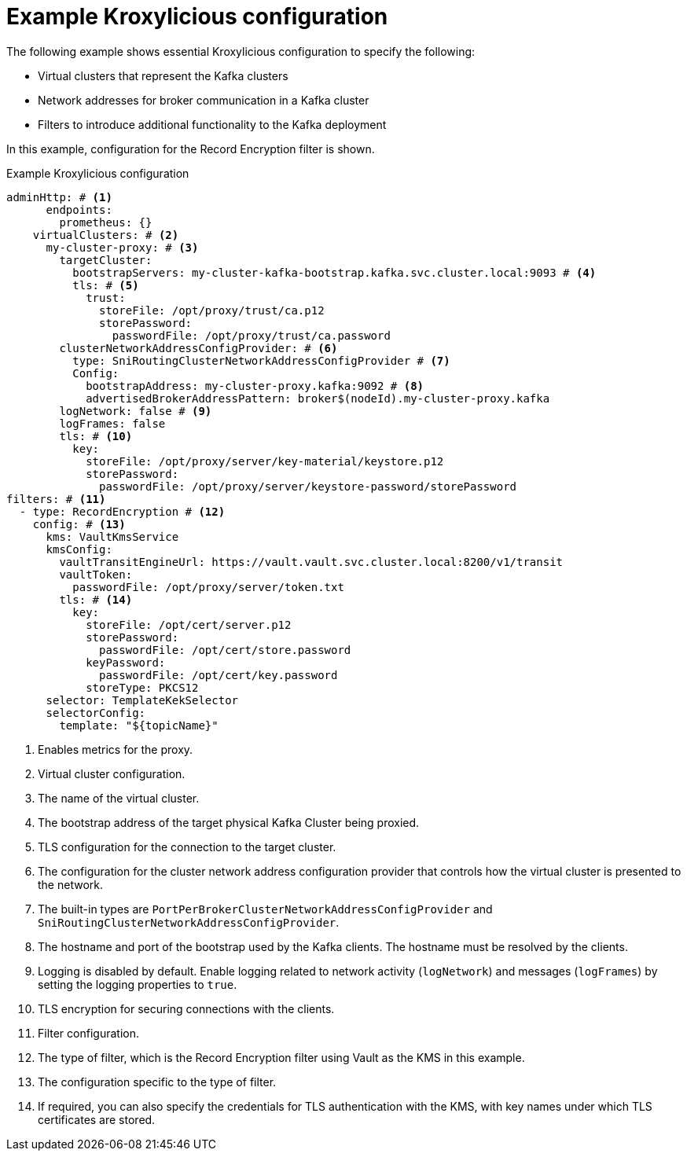 [id='ref-configuring-proxy-example-{context}']
= Example Kroxylicious configuration

[role="_abstract"]
The following example shows essential Kroxylicious configuration to specify the following:

* Virtual clusters that represent the Kafka clusters
* Network addresses for broker communication in a Kafka cluster
* Filters to introduce additional functionality to the Kafka deployment

In this example, configuration for the Record Encryption filter is shown.

[id='con-deploying-upstream-tls-{context}']
.Example Kroxylicious configuration
[source,yaml]
----
adminHttp: # <1>
      endpoints:
        prometheus: {}
    virtualClusters: # <2>
      my-cluster-proxy: # <3>
        targetCluster:
          bootstrapServers: my-cluster-kafka-bootstrap.kafka.svc.cluster.local:9093 # <4>
          tls: # <5>
            trust:
              storeFile: /opt/proxy/trust/ca.p12
              storePassword:
                passwordFile: /opt/proxy/trust/ca.password
        clusterNetworkAddressConfigProvider: # <6>
          type: SniRoutingClusterNetworkAddressConfigProvider # <7>
          Config:
            bootstrapAddress: my-cluster-proxy.kafka:9092 # <8>
            advertisedBrokerAddressPattern: broker$(nodeId).my-cluster-proxy.kafka
        logNetwork: false # <9>
        logFrames: false
        tls: # <10>
          key:
            storeFile: /opt/proxy/server/key-material/keystore.p12
            storePassword:
              passwordFile: /opt/proxy/server/keystore-password/storePassword
filters: # <11>
  - type: RecordEncryption # <12>
    config: # <13>
      kms: VaultKmsService
      kmsConfig:
        vaultTransitEngineUrl: https://vault.vault.svc.cluster.local:8200/v1/transit
        vaultToken:
          passwordFile: /opt/proxy/server/token.txt
        tls: # <14>
          key:
            storeFile: /opt/cert/server.p12
            storePassword:
              passwordFile: /opt/cert/store.password
            keyPassword:
              passwordFile: /opt/cert/key.password
            storeType: PKCS12    
      selector: TemplateKekSelector
      selectorConfig:
        template: "${topicName}"    
----
<1> Enables metrics for the proxy.
<2> Virtual cluster configuration.
<3> The name of the virtual cluster.
<4> The bootstrap address of the target physical Kafka Cluster being proxied.
<5> TLS configuration for the connection to the target cluster.
<6> The configuration for the cluster network address configuration provider that controls how the virtual cluster is presented to the network.
<7> The built-in types are `PortPerBrokerClusterNetworkAddressConfigProvider` and `SniRoutingClusterNetworkAddressConfigProvider`.
<8> The hostname and port of the bootstrap used by the Kafka clients. The hostname must be resolved by the clients.
<9> Logging is disabled by default. Enable logging related to network activity (`logNetwork`) and messages (`logFrames`) by setting the logging properties to `true`.
<10> TLS encryption for securing connections with the clients.
<11> Filter configuration.
<12> The type of filter, which is the Record Encryption filter using Vault as the KMS in this example.
<13> The configuration specific to the type of filter.
<14> If required, you can also specify the credentials for TLS authentication with the KMS, with key names under which TLS certificates are stored.
